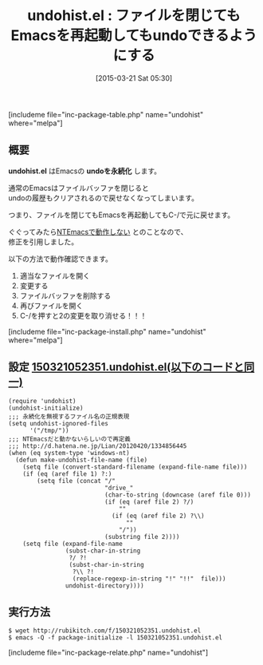 #+BLOG: rubikitch
#+POSTID: 772
#+BLOG: rubikitch
#+DATE: [2015-03-21 Sat 05:30]
#+PERMALINK: undohist
#+OPTIONS: toc:nil num:nil todo:nil pri:nil tags:nil ^:nil \n:t -:nil
#+ISPAGE: nil
#+DESCRIPTION:
# (progn (erase-buffer)(find-file-hook--org2blog/wp-mode))
#+BLOG: rubikitch
#+CATEGORY: 入力支援
#+EL_PKG_NAME: undohist
#+TAGS: 永続化
#+EL_TITLE0: ファイルを閉じてもEmacsを再起動してもundoできるようにする
#+EL_URL: http://d.hatena.ne.jp/m2ym/20090707/1246933894
#+begin: org2blog
#+TITLE: undohist.el : ファイルを閉じてもEmacsを再起動してもundoできるようにする
[includeme file="inc-package-table.php" name="undohist" where="melpa"]

#+end:
** 概要

*undohist.el* はEmacsの *undoを永続化* します。

通常のEmacsはファイルバッファを閉じると
undoの履歴もクリアされるので戻せなくなってしまいます。

つまり、ファイルを閉じてもEmacsを再起動してもC-/で元に戻せます。

ぐぐってみたら[[http://d.hatena.ne.jp/Lian/20120420/1334856445][NTEmacsで動作しない]] とのことなので、
修正を引用しました。

以下の方法で動作確認できます。
1. 適当なファイルを開く
2. 変更する
3. ファイルバッファを削除する
4. 再びファイルを開く
5. C-/を押すと2の変更を取り消せる！！！

[includeme file="inc-package-install.php" name="undohist" where="melpa"]
** 設定 [[http://rubikitch.com/f/150321052351.undohist.el][150321052351.undohist.el(以下のコードと同一)]]
#+BEGIN: include :file "/r/sync/junk/150321/150321052351.undohist.el"
#+BEGIN_SRC fundamental
(require 'undohist)
(undohist-initialize)
;;; 永続化を無視するファイル名の正規表現
(setq undohist-ignored-files
      '("/tmp/"))
;;; NTEmacsだと動かないらしいので再定義
;;; http://d.hatena.ne.jp/Lian/20120420/1334856445
(when (eq system-type 'windows-nt)
  (defun make-undohist-file-name (file)
    (setq file (convert-standard-filename (expand-file-name file)))
    (if (eq (aref file 1) ?:)
        (setq file (concat "/"
                           "drive_"
                           (char-to-string (downcase (aref file 0)))
                           (if (eq (aref file 2) ?/)
                               ""
                             (if (eq (aref file 2) ?\\)
                                 ""
                               "/"))
                           (substring file 2))))
    (setq file (expand-file-name
                (subst-char-in-string
                 ?/ ?!
                 (subst-char-in-string
                  ?\\ ?!
                  (replace-regexp-in-string "!" "!!"  file)))
                undohist-directory))))
#+END_SRC

#+END:

** 実行方法
#+BEGIN_EXAMPLE
$ wget http://rubikitch.com/f/150321052351.undohist.el
$ emacs -Q -f package-initialize -l 150321052351.undohist.el
#+END_EXAMPLE

[includeme file="inc-package-relate.php" name="undohist"]
